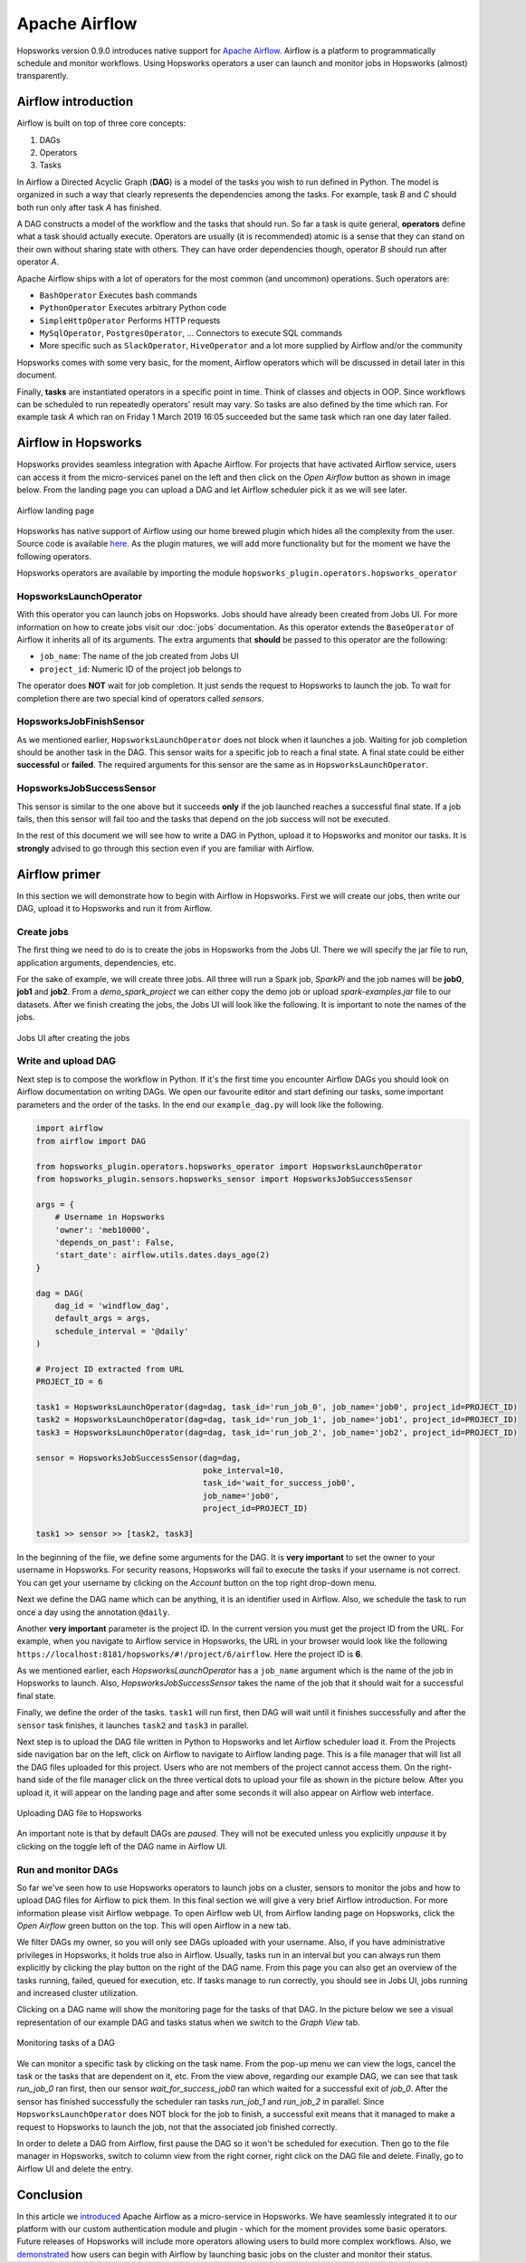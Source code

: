 Apache Airflow
==============

Hopsworks version 0.9.0 introduces native support for `Apache
Airflow`_. Airflow is a platform to programmatically schedule
and monitor workflows. Using Hopsworks operators a user can launch and
monitor jobs in Hopsworks (almost) transparently.

.. _`Apache Airflow`: https://airflow.apache.org/index.html

Airflow introduction
--------------------
Airflow is built on top of three core concepts:

1. DAGs
2. Operators
3. Tasks

In Airflow a Directed Acyclic Graph (**DAG**) is a model of the tasks
you wish to run defined in Python. The model is organized in such a
way that clearly represents the dependencies among the tasks. For
example, task *B* and *C* should both run only after task *A* has finished.

A DAG constructs a model of the workflow and the tasks that should
run. So far a task is quite general, **operators** define what a task
should actually execute. Operators are usually (it is recommended)
atomic is a sense that they can stand on their own without sharing
state with others. They can have order dependencies though, operator
*B* should run after operator *A*.

Apache Airflow ships with a lot of operators for the most common (and
uncommon) operations. Such operators are:

- ``BashOperator`` Executes bash commands
- ``PythonOperator`` Executes arbitrary Python code
- ``SimpleHttpOperator`` Performs HTTP requests
- ``MySqlOperator``, ``PostgresOperator``, ... Connectors to execute
  SQL commands
- More specific such as ``SlackOperator``, ``HiveOperator`` and a lot
  more supplied by Airflow and/or the community

Hopsworks comes with some very basic, for the moment, Airflow
operators which will be discussed in detail later in this document.

Finally, **tasks** are instantiated operators in a specific point in
time. Think of classes and objects in OOP. Since workflows can be
scheduled to run repeatedly operators' result may vary. So tasks are
also defined by the time which ran. For example task *A* which ran
on Friday 1 March 2019 16:05 succeeded but the same task which ran one
day later failed.

Airflow in Hopsworks
--------------------

Hopsworks provides seamless integration with Apache Airflow. For projects
that have activated Airflow service, users can access it from the
micro-services panel on the left and then click on the `Open Airflow`
button as shown in image below. From the landing page you can upload
a DAG and let Airflow scheduler pick it as we will see later.

.. figure:: ../../imgs/airflow/airflow_landing.png
   :alt: Airflow landing page
   :figclass: align-center
   :scale: 100%

   Airflow landing page


Hopsworks has native support of Airflow using our home brewed plugin
which hides all the complexity from the user. Source code is available
here_. As the plugin matures, we will add more functionality but for
the moment we have the following operators.

.. _here: https://github.com/logicalclocks/airflow-chef/tree/master/files/default/hopsworks_plugin

Hopsworks operators are available by importing the module
``hopsworks_plugin.operators.hopsworks_operator``


HopsworksLaunchOperator
~~~~~~~~~~~~~~~~~~~~~~~

With this operator you can launch jobs on Hopsworks. Jobs should have
already been created from Jobs UI. For more information on how to create
jobs visit our :doc:`jobs` documentation. As this operator extends the
``BaseOperator`` of Airflow it inherits all of its arguments. The
extra arguments that **should** be passed to this operator are the following:

- ``job_name``: The name of the job created from Jobs UI
- ``project_id``: Numeric ID of the project job belongs to

The operator does **NOT** wait for job completion. It just sends the
request to Hopsworks to launch the job. To wait for completion there
are two special kind of operators called *sensors*.

HopsworksJobFinishSensor
~~~~~~~~~~~~~~~~~~~~~~~~

As we mentioned earlier, ``HopsworksLaunchOperator`` does not block
when it launches a job. Waiting for job completion should be another
task in the DAG. This sensor waits for a specific job to reach a final
state. A final state could be either **successful** or **failed**. The
required arguments for this sensor are the same as in
``HopsworksLaunchOperator``.

HopsworksJobSuccessSensor
~~~~~~~~~~~~~~~~~~~~~~~~~

This sensor is similar to the one above but it succeeds **only** if
the job launched reaches a successful final state. If a job fails,
then this sensor will fail too and the tasks that depend on the job
success will not be executed.

In the rest of this document we will see how to write a DAG in Python,
upload it to Hopsworks and monitor our tasks. It is **strongly**
advised to go through this section even if you are familiar with
Airflow.


Airflow primer
--------------

In this section we will demonstrate how to begin with Airflow in
Hopsworks. First we will create our jobs, then write our DAG, upload
it to Hopsworks and run it from Airflow.

Create jobs
~~~~~~~~~~~

The first thing we need to do is to create the jobs in Hopsworks from the
Jobs UI. There we will specify the jar file to run, application
arguments, dependencies, etc.

For the sake of example, we will create three jobs. All three will run
a Spark job, `SparkPi` and the job names will be **job0**, **job1**
and **job2**. From a *demo_spark_project* we can either copy the demo
job or upload `spark-examples.jar` file to our datasets. After we
finish creating the jobs, the Jobs UI will look like the following. It
is important to note the names of the jobs.

.. figure:: ../../imgs/airflow/jobs_ui.png
   :alt: Jobs UI after creating the jobs
   :figclass: align-center
   :scale: 60%

   Jobs UI after creating the jobs

Write and upload DAG
~~~~~~~~~~~~~~~~~~~~

Next step is to compose the workflow in Python. If it's the first time
you encounter Airflow DAGs you should look on Airflow documentation on
writing DAGs. We open our favourite editor and start defining our
tasks, some important parameters and the order of the tasks. In the
end our ``example_dag.py`` will look like the following.

.. code-block:: python
		
   import airflow
   from airflow import DAG

   from hopsworks_plugin.operators.hopsworks_operator import HopsworksLaunchOperator
   from hopsworks_plugin.sensors.hopsworks_sensor import HopsworksJobSuccessSensor

   args = {
       # Username in Hopsworks
       'owner': 'meb10000',
       'depends_on_past': False,
       'start_date': airflow.utils.dates.days_ago(2)
   }
 
   dag = DAG(
       dag_id = 'windflow_dag',
       default_args = args,
       schedule_interval = '@daily'
   )

   # Project ID extracted from URL
   PROJECT_ID = 6

   task1 = HopsworksLaunchOperator(dag=dag, task_id='run_job_0', job_name='job0', project_id=PROJECT_ID)
   task2 = HopsworksLaunchOperator(dag=dag, task_id='run_job_1', job_name='job1', project_id=PROJECT_ID)
   task3 = HopsworksLaunchOperator(dag=dag, task_id='run_job_2', job_name='job2', project_id=PROJECT_ID)

   sensor = HopsworksJobSuccessSensor(dag=dag,
                                      poke_interval=10,
                                      task_id='wait_for_success_job0',
                                      job_name='job0',
                                      project_id=PROJECT_ID)

   task1 >> sensor >> [task2, task3]
   

In the beginning of the file, we define some arguments for the
DAG. It is **very important** to set the owner to your username in
Hopsworks. For security reasons, Hopsworks will fail to execute the
tasks if your username is not correct. You can get your username by
clicking on the *Account* button on the top right drop-down menu.

Next we define the DAG name which can be anything, it is an identifier
used in Airflow. Also, we schedule the task to run once a day using
the annotation ``@daily``.

Another **very important** parameter is the project ID. In the current
version you must get the project ID from the URL. For example, when
you navigate to Airflow service in Hopsworks, the URL in your browser
would look like the following
``https://localhost:8181/hopsworks/#!/project/6/airflow``. Here the
project ID is **6**.

As we mentioned earlier, each `HopsworksLaunchOperator` has a
``job_name`` argument which is the name of the job in Hopsworks to
launch. Also, `HopsworksJobSuccessSensor` takes the name of the job
that it should wait for a successful final state.

Finally, we define the order of the tasks. ``task1`` will run first,
then DAG will wait until it finishes successfully and after the
``sensor`` task finishes, it launches ``task2`` and ``task3`` in
parallel.

Next step is to upload the DAG file written in Python to Hopsworks and
let Airflow scheduler load it. From the Projects side navigation bar
on the left, click on Airflow to navigate to Airflow landing page. This
is a file manager that will list all the DAG files uploaded for this
project. Users who are not members of the project cannot access
them. On the right-hand side of the file manager click on the three
vertical dots to upload your file as shown in the picture below. After
you upload it, it will appear on the landing page and after some
seconds it will also appear on Airflow web interface.

.. figure:: ../../imgs/airflow/dag_upload.png
   :alt: Upload DAG UI
   :figclass: align-center
   :scale: 100%

   Uploading DAG file to Hopsworks

An important note is that by default DAGs are `paused`. They will not
be executed unless you explicitly `unpause` it by clicking on the
toggle left of the DAG name in Airflow UI.

Run and monitor DAGs
~~~~~~~~~~~~~~~~~~~~

So far we've seen how to use Hopsworks operators to launch jobs on a
cluster, sensors to monitor the jobs and how to upload DAG files for
Airflow to pick them. In this final section we will give a very brief
Airflow introduction. For more information please visit Airflow
webpage. To open Airflow web UI, from Airflow landing page on
Hopsworks, click the `Open Airflow` green button on the top. This will
open Airflow in a new tab.

We filter DAGs my owner, so you will only see DAGs uploaded with your
username. Also, if you have administrative privileges in Hopsworks,
it holds true also in Airflow. Usually, tasks run in an interval but
you can always run them explicitly by clicking the play button on the
right of the DAG name. From this page you can also get an overview of
the tasks running, failed, queued for execution, etc. If tasks manage
to run correctly, you should see in Jobs UI, jobs running and
increased cluster utilization.

Clicking on a DAG name will show the monitoring page for the tasks
of that DAG. In the picture below we see a visual representation of
our example DAG and tasks status when we switch to the `Graph View` tab.

.. figure:: ../../imgs/airflow/dag_monitor.png
   :alt: Monitoring tasks of DAG
   :figclass: align-center
   :scale: 60%

   Monitoring tasks of a DAG

We can monitor a specific task by clicking on the task name. From the
pop-up menu we can view the logs, cancel the task or the tasks that
are dependent on it, etc. From the view above, regarding our example
DAG, we can see that task `run_job_0` ran first, then our sensor
`wait_for_success_job0` ran which waited for a successful exit of
`job_0`. After the sensor has finished successfully the scheduler ran
tasks `run_job_1` and `run_job_2` in parallel. Since
``HopsworksLaunchOperator`` does NOT block for the job to finish, a
successful exit means that it managed to make a request to Hopsworks
to launch the job, not that the associated job finished correctly.

In order to delete a DAG from Airflow, first pause the DAG so it won't
be scheduled for execution. Then go to the file manager in Hopsworks,
switch to column view from the right corner, right click on the DAG
file and delete. Finally, go to Airflow UI and delete the entry.

Conclusion
----------

In this article we `introduced <#airflow-in-hopsworks>`_ Apache Airflow as a micro-service in
Hopsworks. We have seamlessly integrated it to our platform with our
custom authentication module and plugin - which for the moment provides
some basic operators. Future releases of Hopsworks will include more
operators allowing users to build more complex
workflows. Also, we `demonstrated <#airflow-primer>`_ how users can begin with Airflow by
launching basic jobs on the cluster and monitor their status.


